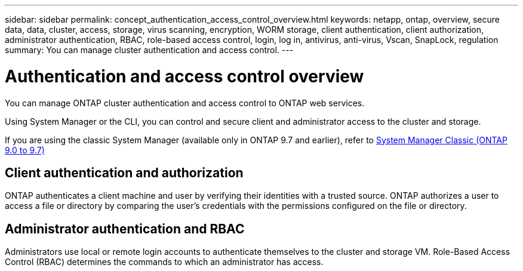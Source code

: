 ---
sidebar: sidebar
permalink: concept_authentication_access_control_overview.html
keywords: netapp, ontap, overview, secure data, data, cluster, access, storage, virus scanning, encryption, WORM storage, client authentication, client authorization, administrator authentication, RBAC, role-based access control, login, log in, antivirus, anti-virus, Vscan, SnapLock, regulation
summary: You can manage cluster authentication and access control.
---

= Authentication and access control overview
:toclevels: 1
:hardbreaks:
:nofooter:
:icons: font
:linkattrs:
:imagesdir: ./media/

[.lead]
You can manage ONTAP cluster authentication and access control to ONTAP web services.

Using System Manager or the CLI, you can control and secure client and administrator access to the cluster and storage. 

If you are using the classic System Manager (available only in ONTAP 9.7 and earlier), refer to  https://docs.netapp.com/us-en/ontap-system-manager-classic/index.html[System Manager Classic (ONTAP 9.0 to 9.7)^]

== Client authentication and authorization

ONTAP authenticates a client machine and user by verifying their identities with a trusted source. ONTAP authorizes a user to access a file or directory by comparing the user's credentials with the permissions configured on the file or directory.

== Administrator authentication and RBAC

Administrators use local or remote login accounts to authenticate themselves to the cluster and storage VM. Role-Based Access Control (RBAC) determines the commands to which an administrator has access.

// JIRA ONTAPDOC-1521, Jan 5, 2024
